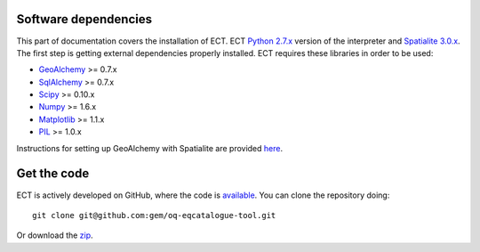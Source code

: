 .. _requirements:

Software dependencies
==============================================================================

This part of documentation covers the installation of ECT.
ECT `Python 2.7.x`_ version of the interpreter and `Spatialite 3.0.x`_.
The first step is getting external dependencies properly installed.
ECT requires these libraries in order to be used:

* GeoAlchemy_ >= 0.7.x
* SqlAlchemy_ >= 0.7.x
* Scipy_ >= 0.10.x 
* Numpy_ >= 1.6.x
* Matplotlib_ >= 1.1.x
* PIL_ >= 1.0.x

Instructions for setting up GeoAlchemy with Spatialite are provided here_.

Get the code
=============================================================================

ECT is actively developed on GitHub, where the code is
`available <https://github.com/gem/oq-eqcatalogue-tool>`_.
You can clone the repository doing::

    git clone git@github.com:gem/oq-eqcatalogue-tool.git

Or download the
`zip <https://github.com/gem/oq-eqcatalogue-tool/zipball/master>`_.


.. Links
.. _Python 2.7.x: http://www.python.org/getit/releases/2.7/
.. _Spatialite 3.0.x: http://www.gaia-gis.it/gaia-sins/
.. _GeoAlchemy: http://www.geoalchemy.org
.. _SqlAlchemy: http://www.sqlalchemy.org/
.. _Scipy: http://www.scipy.org/
.. _Numpy: http://numpy.org/
.. _Matplotlib: http://matplotlib.sourceforge.net/
.. _PIL: http://www.pythonware.com/products/pil/
.. _here: http://www.geoalchemy.org/usagenotes.html#notes-for-spatialite
